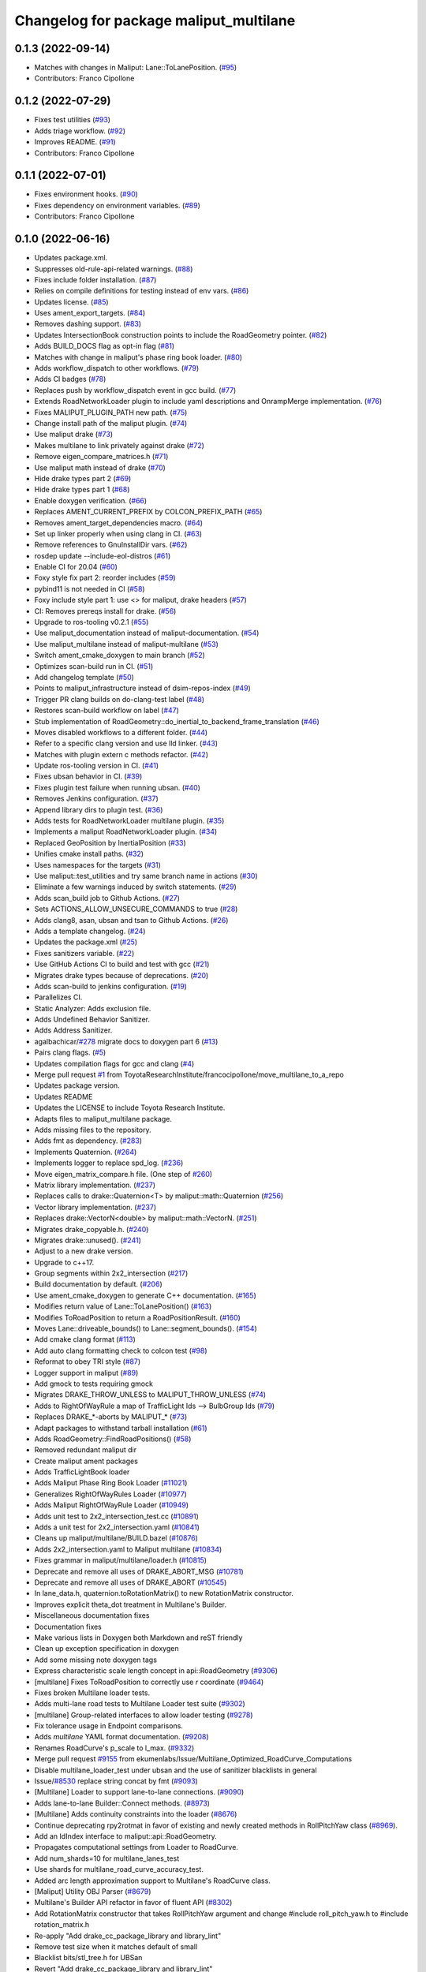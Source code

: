 ^^^^^^^^^^^^^^^^^^^^^^^^^^^^^^^^^^^^^^^
Changelog for package maliput_multilane
^^^^^^^^^^^^^^^^^^^^^^^^^^^^^^^^^^^^^^^

0.1.3 (2022-09-14)
------------------
* Matches with changes in Maliput: Lane::ToLanePosition. (`#95 <https://github.com/maliput/maliput_multilane/issues/95>`_)
* Contributors: Franco Cipollone

0.1.2 (2022-07-29)
------------------
* Fixes test utilities (`#93 <https://github.com/maliput/maliput_multilane/issues/93>`_)
* Adds triage workflow. (`#92 <https://github.com/maliput/maliput_multilane/issues/92>`_)
* Improves README. (`#91 <https://github.com/maliput/maliput_multilane/issues/91>`_)
* Contributors: Franco Cipollone

0.1.1 (2022-07-01)
------------------
* Fixes environment hooks. (`#90 <https://github.com/maliput/maliput_multilane/issues/90>`_)
* Fixes dependency on environment variables. (`#89 <https://github.com/maliput/maliput_multilane/issues/89>`_)
* Contributors: Franco Cipollone

0.1.0 (2022-06-16)
------------------
* Updates package.xml.
* Suppresses old-rule-api-related warnings. (`#88 <https://github.com/ToyotaResearchInstitute/maliput_multilane/issues/88>`_)
* Fixes include folder installation. (`#87 <https://github.com/ToyotaResearchInstitute/maliput_multilane/issues/87>`_)
* Relies on compile definitions for testing instead of env vars. (`#86 <https://github.com/ToyotaResearchInstitute/maliput_multilane/issues/86>`_)
* Updates license. (`#85 <https://github.com/ToyotaResearchInstitute/maliput_multilane/issues/85>`_)
* Uses ament_export_targets. (`#84 <https://github.com/ToyotaResearchInstitute/maliput_multilane/issues/84>`_)
* Removes dashing support. (`#83 <https://github.com/ToyotaResearchInstitute/maliput_multilane/issues/83>`_)
* Updates IntersectionBook construction points to include the RoadGeometry pointer. (`#82 <https://github.com/ToyotaResearchInstitute/maliput_multilane/issues/82>`_)
* Adds BUILD_DOCS flag as opt-in flag (`#81 <https://github.com/ToyotaResearchInstitute/maliput_multilane/issues/81>`_)
* Matches with change in maliput's phase ring book loader. (`#80 <https://github.com/ToyotaResearchInstitute/maliput_multilane/issues/80>`_)
* Adds workflow_dispatch to other workflows. (`#79 <https://github.com/ToyotaResearchInstitute/maliput_multilane/issues/79>`_)
* Adds CI badges (`#78 <https://github.com/ToyotaResearchInstitute/maliput_multilane/issues/78>`_)
* Replaces push by workflow_dispatch event in gcc build. (`#77 <https://github.com/ToyotaResearchInstitute/maliput_multilane/issues/77>`_)
* Extends RoadNetworkLoader plugin to include yaml descriptions and OnrampMerge implementation. (`#76 <https://github.com/ToyotaResearchInstitute/maliput_multilane/issues/76>`_)
* Fixes MALIPUT_PLUGIN_PATH new path. (`#75 <https://github.com/ToyotaResearchInstitute/maliput_multilane/issues/75>`_)
* Change install path of the maliput plugin. (`#74 <https://github.com/ToyotaResearchInstitute/maliput_multilane/issues/74>`_)
* Use maliput drake (`#73 <https://github.com/ToyotaResearchInstitute/maliput_multilane/issues/73>`_)
* Makes multilane to link privately against drake (`#72 <https://github.com/ToyotaResearchInstitute/maliput_multilane/issues/72>`_)
* Remove eigen_compare_matrices.h (`#71 <https://github.com/ToyotaResearchInstitute/maliput_multilane/issues/71>`_)
* Use maliput math instead of drake (`#70 <https://github.com/ToyotaResearchInstitute/maliput_multilane/issues/70>`_)
* Hide drake types part 2 (`#69 <https://github.com/ToyotaResearchInstitute/maliput_multilane/issues/69>`_)
* Hide drake types part 1 (`#68 <https://github.com/ToyotaResearchInstitute/maliput_multilane/issues/68>`_)
* Enable doxygen verification. (`#66 <https://github.com/ToyotaResearchInstitute/maliput_multilane/issues/66>`_)
* Replaces AMENT_CURRENT_PREFIX by COLCON_PREFIX_PATH (`#65 <https://github.com/ToyotaResearchInstitute/maliput_multilane/issues/65>`_)
* Removes ament_target_dependencies macro. (`#64 <https://github.com/ToyotaResearchInstitute/maliput_multilane/issues/64>`_)
* Set up linker properly when using clang in CI. (`#63 <https://github.com/ToyotaResearchInstitute/maliput_multilane/issues/63>`_)
* Remove references to GnuInstallDir vars. (`#62 <https://github.com/ToyotaResearchInstitute/maliput_multilane/issues/62>`_)
* rosdep update --include-eol-distros (`#61 <https://github.com/ToyotaResearchInstitute/maliput_multilane/issues/61>`_)
* Enable CI for 20.04 (`#60 <https://github.com/ToyotaResearchInstitute/maliput_multilane/issues/60>`_)
* Foxy style fix part 2: reorder includes (`#59 <https://github.com/ToyotaResearchInstitute/maliput_multilane/issues/59>`_)
* pybind11 is not needed in CI (`#58 <https://github.com/ToyotaResearchInstitute/maliput_multilane/issues/58>`_)
* Foxy include style part 1: use <> for maliput, drake headers (`#57 <https://github.com/ToyotaResearchInstitute/maliput_multilane/issues/57>`_)
* CI: Removes prereqs install for drake. (`#56 <https://github.com/ToyotaResearchInstitute/maliput_multilane/issues/56>`_)
* Upgrade to ros-tooling v0.2.1 (`#55 <https://github.com/ToyotaResearchInstitute/maliput_multilane/issues/55>`_)
* Use maliput_documentation instead of maliput-documentation. (`#54 <https://github.com/ToyotaResearchInstitute/maliput_multilane/issues/54>`_)
* Use maliput_multilane instead of maliput-multilane (`#53 <https://github.com/ToyotaResearchInstitute/maliput_multilane/issues/53>`_)
* Switch ament_cmake_doxygen to main branch (`#52 <https://github.com/ToyotaResearchInstitute/maliput_multilane/issues/52>`_)
* Optimizes scan-build run in CI. (`#51 <https://github.com/ToyotaResearchInstitute/maliput_multilane/issues/51>`_)
* Add changelog template (`#50 <https://github.com/ToyotaResearchInstitute/maliput_multilane/issues/50>`_)
* Points to maliput_infrastructure instead of dsim-repos-index (`#49 <https://github.com/ToyotaResearchInstitute/maliput_multilane/issues/49>`_)
* Trigger PR clang builds on do-clang-test label (`#48 <https://github.com/ToyotaResearchInstitute/maliput_multilane/issues/48>`_)
* Restores scan-build workflow on label (`#47 <https://github.com/ToyotaResearchInstitute/maliput_multilane/issues/47>`_)
* Stub implementation of RoadGeometry::do_inertial_to_backend_frame_translation (`#46 <https://github.com/ToyotaResearchInstitute/maliput_multilane/issues/46>`_)
* Moves disabled workflows to a different folder. (`#44 <https://github.com/ToyotaResearchInstitute/maliput_multilane/issues/44>`_)
* Refer to a specific clang version and use lld linker. (`#43 <https://github.com/ToyotaResearchInstitute/maliput_multilane/issues/43>`_)
* Matches with plugin extern c methods refactor. (`#42 <https://github.com/ToyotaResearchInstitute/maliput_multilane/issues/42>`_)
* Update ros-tooling version in CI. (`#41 <https://github.com/ToyotaResearchInstitute/maliput_multilane/issues/41>`_)
* Fixes ubsan behavior in CI. (`#39 <https://github.com/ToyotaResearchInstitute/maliput_multilane/issues/39>`_)
* Fixes plugin test failure when running ubsan. (`#40 <https://github.com/ToyotaResearchInstitute/maliput_multilane/issues/40>`_)
* Removes Jenkins configuration. (`#37 <https://github.com/ToyotaResearchInstitute/maliput_multilane/issues/37>`_)
* Append library dirs to plugin test. (`#36 <https://github.com/ToyotaResearchInstitute/maliput_multilane/issues/36>`_)
* Adds tests for RoadNetworkLoader multilane plugin. (`#35 <https://github.com/ToyotaResearchInstitute/maliput_multilane/issues/35>`_)
* Implements a maliput RoadNetworkLoader plugin. (`#34 <https://github.com/ToyotaResearchInstitute/maliput_multilane/issues/34>`_)
* Replaced GeoPosition by InertialPosition (`#33 <https://github.com/ToyotaResearchInstitute/maliput_multilane/issues/33>`_)
* Unifies cmake install paths. (`#32 <https://github.com/ToyotaResearchInstitute/maliput_multilane/issues/32>`_)
* Uses namespaces for the targets (`#31 <https://github.com/ToyotaResearchInstitute/maliput_multilane/issues/31>`_)
* Use maliput::test_utilities and try same branch name in actions (`#30 <https://github.com/ToyotaResearchInstitute/maliput_multilane/issues/30>`_)
* Eliminate a few warnings induced by switch statements. (`#29 <https://github.com/ToyotaResearchInstitute/maliput_multilane/issues/29>`_)
* Adds scan_build job to Github Actions. (`#27 <https://github.com/ToyotaResearchInstitute/maliput_multilane/issues/27>`_)
* Sets ACTIONS_ALLOW_UNSECURE_COMMANDS to true (`#28 <https://github.com/ToyotaResearchInstitute/maliput_multilane/issues/28>`_)
* Adds clang8, asan, ubsan and tsan to Github Actions. (`#26 <https://github.com/ToyotaResearchInstitute/maliput_multilane/issues/26>`_)
* Adds a template changelog. (`#24 <https://github.com/ToyotaResearchInstitute/maliput_multilane/issues/24>`_)
* Updates the package.xml (`#25 <https://github.com/ToyotaResearchInstitute/maliput_multilane/issues/25>`_)
* Fixes sanitizers variable. (`#22 <https://github.com/ToyotaResearchInstitute/maliput_multilane/issues/22>`_)
* Use GitHub Actions CI to build and test with gcc (`#21 <https://github.com/ToyotaResearchInstitute/maliput_multilane/issues/21>`_)
* Migrates drake types because of deprecations. (`#20 <https://github.com/ToyotaResearchInstitute/maliput_multilane/issues/20>`_)
* Adds scan-build to jenkins configuration. (`#19 <https://github.com/ToyotaResearchInstitute/maliput_multilane/issues/19>`_)
* Parallelizes CI.
* Static Analyzer: Adds exclusion file.
* Adds Undefined Behavior Sanitizer.
* Adds Address Sanitizer.
* agalbachicar/`#278 <https://github.com/ToyotaResearchInstitute/maliput_multilane/issues/278>`_ migrate docs to doxygen part 6 (`#13 <https://github.com/ToyotaResearchInstitute/maliput_multilane/issues/13>`_)
* Pairs clang flags. (`#5 <https://github.com/ToyotaResearchInstitute/maliput_multilane/issues/5>`_)
* Updates compilation flags for gcc and clang (`#4 <https://github.com/ToyotaResearchInstitute/maliput_multilane/issues/4>`_)
* Merge pull request `#1 <https://github.com/ToyotaResearchInstitute/maliput_multilane/issues/1>`_ from ToyotaResearchInstitute/francocipollone/move_multilane_to_a_repo
* Updates package version.
* Updates README
* Updates the LICENSE to include Toyota Research Institute.
* Adapts files to maliput_multilane package.
* Adds missing files to the repository.
* Adds fmt as dependency. (`#283 <https://github.com/ToyotaResearchInstitute/maliput_multilane/issues/283>`_)
* Implements Quaternion. (`#264 <https://github.com/ToyotaResearchInstitute/maliput_multilane/issues/264>`_)
* Implements logger to replace spd_log. (`#236 <https://github.com/ToyotaResearchInstitute/maliput_multilane/issues/236>`_)
* Move eigen_matrix_compare.h file. (One step of `#260 <https://github.com/ToyotaResearchInstitute/maliput_multilane/issues/260>`_)
* Matrix library implementation. (`#237 <https://github.com/ToyotaResearchInstitute/maliput_multilane/issues/237>`_)
* Replaces calls to drake::Quaternion<T> by maliput::math::Quaternion (`#256 <https://github.com/ToyotaResearchInstitute/maliput_multilane/issues/256>`_)
* Vector library implementation. (`#237 <https://github.com/ToyotaResearchInstitute/maliput_multilane/issues/237>`_)
* Replaces drake::VectorN<double> by maliput::math::VectorN. (`#251 <https://github.com/ToyotaResearchInstitute/maliput_multilane/issues/251>`_)
* Migrates drake_copyable.h. (`#240 <https://github.com/ToyotaResearchInstitute/maliput_multilane/issues/240>`_)
* Migrates drake::unused(). (`#241 <https://github.com/ToyotaResearchInstitute/maliput_multilane/issues/241>`_)
* Adjust to a new drake version.
* Upgrade to c++17.
* Group segments within 2x2_intersection (`#217 <https://github.com/ToyotaResearchInstitute/maliput_multilane/issues/217>`_)
* Build documentation by default. (`#206 <https://github.com/ToyotaResearchInstitute/maliput_multilane/issues/206>`_)
* Use ament_cmake_doxygen to generate C++ documentation.  (`#165 <https://github.com/ToyotaResearchInstitute/maliput_multilane/issues/165>`_)
* Modifies return value of Lane::ToLanePosition() (`#163 <https://github.com/ToyotaResearchInstitute/maliput_multilane/issues/163>`_)
* Modifies ToRoadPosition to return a RoadPositionResult. (`#160 <https://github.com/ToyotaResearchInstitute/maliput_multilane/issues/160>`_)
* Moves Lane::driveable_bounds() to Lane::segment_bounds(). (`#154 <https://github.com/ToyotaResearchInstitute/maliput_multilane/issues/154>`_)
* Add cmake clang format (`#113 <https://github.com/ToyotaResearchInstitute/maliput_multilane/issues/113>`_)
* Add auto clang formatting check to colcon test (`#98 <https://github.com/ToyotaResearchInstitute/maliput_multilane/issues/98>`_)
* Reformat to obey TRI style (`#87 <https://github.com/ToyotaResearchInstitute/maliput_multilane/issues/87>`_)
* Logger support in maliput (`#89 <https://github.com/ToyotaResearchInstitute/maliput_multilane/issues/89>`_)
* Add gmock to tests requiring gmock
* Migrates DRAKE_THROW_UNLESS to MALIPUT_THROW_UNLESS (`#74 <https://github.com/ToyotaResearchInstitute/maliput_multilane/issues/74>`_)
* Adds to RightOfWayRule a map of TrafficLight Ids --> BulbGroup Ids (`#79 <https://github.com/ToyotaResearchInstitute/maliput_multilane/issues/79>`_)
* Replaces DRAKE\_*-aborts by MALIPUT\_* (`#73 <https://github.com/ToyotaResearchInstitute/maliput_multilane/issues/73>`_)
* Adapt packages to withstand tarball installation (`#61 <https://github.com/ToyotaResearchInstitute/maliput_multilane/issues/61>`_)
* Adds RoadGeometry::FindRoadPositions() (`#58 <https://github.com/ToyotaResearchInstitute/maliput_multilane/issues/58>`_)
* Removed redundant maliput dir
* Create maliput ament packages
* Adds TrafficLightBook loader
* Adds Maliput Phase Ring Book Loader (`#11021 <https://github.com/ToyotaResearchInstitute/maliput_multilane/issues/11021>`_)
* Generalizes RightOfWayRules Loader (`#10977 <https://github.com/ToyotaResearchInstitute/maliput_multilane/issues/10977>`_)
* Adds Maliput RightOfWayRule Loader (`#10949 <https://github.com/ToyotaResearchInstitute/maliput_multilane/issues/10949>`_)
* Adds unit test to 2x2_intersection_test.cc (`#10891 <https://github.com/ToyotaResearchInstitute/maliput_multilane/issues/10891>`_)
* Adds a unit test for 2x2_intersection.yaml (`#10841 <https://github.com/ToyotaResearchInstitute/maliput_multilane/issues/10841>`_)
* Cleans up maliput/multilane/BUILD.bazel (`#10876 <https://github.com/ToyotaResearchInstitute/maliput_multilane/issues/10876>`_)
* Adds 2x2_intersection.yaml to Maliput multilane (`#10834 <https://github.com/ToyotaResearchInstitute/maliput_multilane/issues/10834>`_)
* Fixes grammar in maliput/multilane/loader.h (`#10815 <https://github.com/ToyotaResearchInstitute/maliput_multilane/issues/10815>`_)
* Deprecate and remove all uses of DRAKE_ABORT_MSG (`#10781 <https://github.com/ToyotaResearchInstitute/maliput_multilane/issues/10781>`_)
* Deprecate and remove all uses of DRAKE_ABORT (`#10545 <https://github.com/ToyotaResearchInstitute/maliput_multilane/issues/10545>`_)
* In lane_data.h, quaternion.toRotationMatrix() to new RotationMatrix constructor.
* Improves explicit theta_dot treatment in Multilane's Builder.
* Miscellaneous documentation fixes
* Documentation fixes
* Make various lists in Doxygen both Markdown and reST friendly
* Clean up exception specification in doxygen
* Add some missing \note doxygen tags
* Express characteristic scale length concept in api::RoadGeometry (`#9306 <https://github.com/ToyotaResearchInstitute/maliput_multilane/issues/9306>`_)
* [multilane] Fixes ToRoadPosition to correctly use `r` coordinate (`#9464 <https://github.com/ToyotaResearchInstitute/maliput_multilane/issues/9464>`_)
* Fixes broken Multilane loader tests.
* Adds multi-lane road tests to Multilane Loader test suite (`#9302 <https://github.com/ToyotaResearchInstitute/maliput_multilane/issues/9302>`_)
* [multilane] Group-related interfaces to allow loader testing (`#9278 <https://github.com/ToyotaResearchInstitute/maliput_multilane/issues/9278>`_)
* Fix tolerance usage in Endpoint comparisons.
* Adds `multilane` YAML format documentation. (`#9208 <https://github.com/ToyotaResearchInstitute/maliput_multilane/issues/9208>`_)
* Renames RoadCurve's p_scale to l_max. (`#9332 <https://github.com/ToyotaResearchInstitute/maliput_multilane/issues/9332>`_)
* Merge pull request `#9155 <https://github.com/ToyotaResearchInstitute/maliput_multilane/issues/9155>`_ from ekumenlabs/Issue/Multilane_Optimized_RoadCurve_Computations
* Disable multilane_loader_test under ubsan and the use of sanitizer blacklists in general
* Issue/`#8530 <https://github.com/ToyotaResearchInstitute/maliput_multilane/issues/8530>`_ replace string concat by fmt (`#9093 <https://github.com/ToyotaResearchInstitute/maliput_multilane/issues/9093>`_)
* [Multilane] Loader to support lane-to-lane connections. (`#9090 <https://github.com/ToyotaResearchInstitute/maliput_multilane/issues/9090>`_)
* Adds lane-to-lane Builder::Connect methods. (`#8973 <https://github.com/ToyotaResearchInstitute/maliput_multilane/issues/8973>`_)
* [Multilane] Adds continuity constraints into the loader (`#8676 <https://github.com/ToyotaResearchInstitute/maliput_multilane/issues/8676>`_)
* Continue deprecating rpy2rotmat in favor of existing and newly created methods in RollPitchYaw class  (`#8969 <https://github.com/ToyotaResearchInstitute/maliput_multilane/issues/8969>`_).
* Add an IdIndex interface to maliput::api::RoadGeometry.
* Propagates computational settings from Loader to RoadCurve.
* Add num_shards=10 for multilane_lanes_test
* Use shards for multilane_road_curve_accuracy_test.
* Added arc length approximation support to Multilane's RoadCurve class.
* [Maliput] Utility OBJ Parser (`#8679 <https://github.com/ToyotaResearchInstitute/maliput_multilane/issues/8679>`_)
* Multilane's Builder API refactor in favor of fluent API (`#8302 <https://github.com/ToyotaResearchInstitute/maliput_multilane/issues/8302>`_)
* Add RotationMatrix constructor that takes RollPitchYaw argument and change #include roll_pitch_yaw.h to #include rotation_matrix.h
* Re-apply "Add drake_cc_package_library and library_lint"
* Remove test size when it matches default of small
* Blacklist bits/stl_tree.h for UBSan
* Revert "Add drake_cc_package_library and library_lint"
* Add drake_cc_package_library and library_lint
* Multilane restore loader gmock tests (`#8565 <https://github.com/ToyotaResearchInstitute/maliput_multilane/issues/8565>`_)
* Revert "Modifies multilane's Loader tests using gmock. (`#8071 <https://github.com/ToyotaResearchInstitute/maliput_multilane/issues/8071>`_)"
* Modifies multilane's Loader tests using gmock. (`#8071 <https://github.com/ToyotaResearchInstitute/maliput_multilane/issues/8071>`_)
* Fix Wshadow warnings from GCC
* Add some const hints to improve readability
* Fixes multilane's ToRoadPosition `#8045 <https://github.com/ToyotaResearchInstitute/maliput_multilane/issues/8045>`_ (`#8212 <https://github.com/ToyotaResearchInstitute/maliput_multilane/issues/8212>`_)
* Add drake_py_unittest helper
* Fix //drake label names in automotive/maliput/multilane/test_utilities
* Fix //drake label names in automotive/maliput/multilane
* Unifies unnamed namespaces for rndf and multilane tests.
* Multilane's Loader, part I.
* Run tools/dev/6996-move
* Initial commit
* Contributors: Agustin Alba Chicar, Andrés Valenzuela, Brian, Chien-Liang Fok, Daniel Stonier, Drake Refactor Bot, Duy-Nguyen Ta, Franco, Franco Cipollone, Geoffrey Biggs, Jamie Snape, Jeremy Nimmer, John, John Shepherd, Matt Marjanovic, Matt Marjanović, Michel Hidalgo, Mitiguy, Mmanu Chaturvedi, Steve Peters, mitiguy
